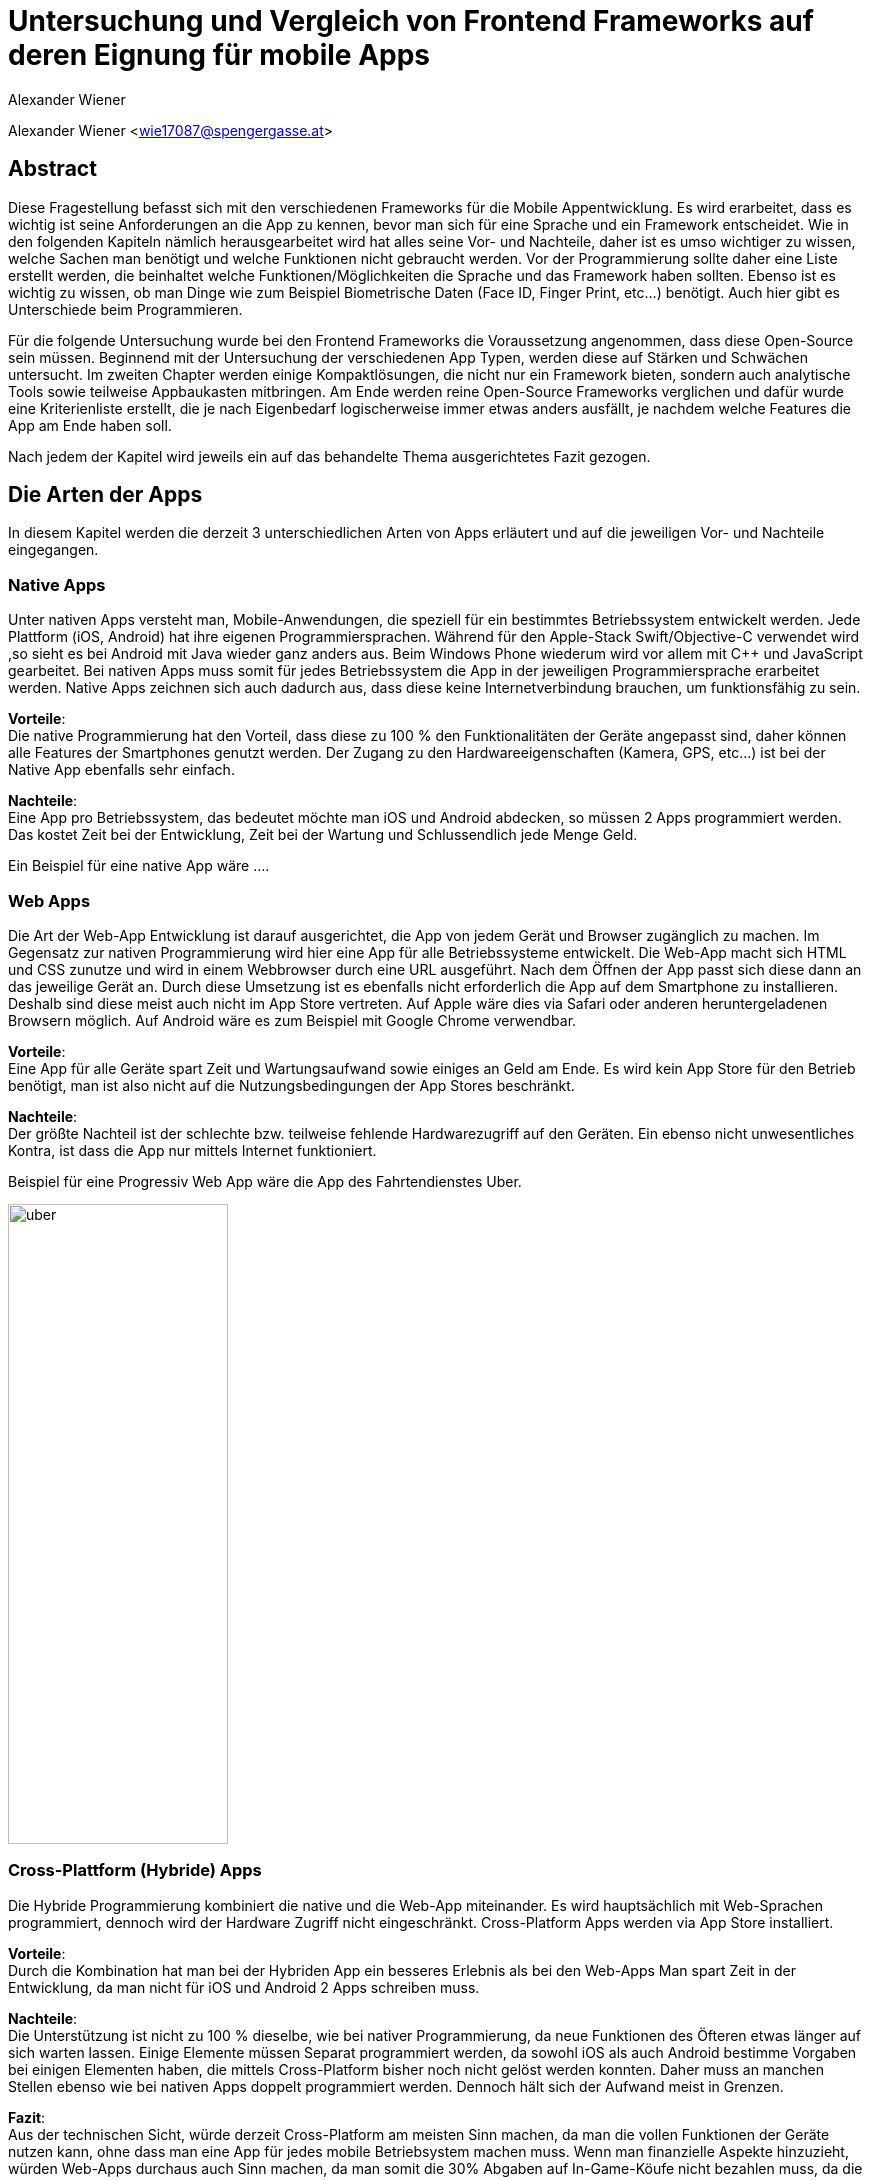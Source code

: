 [topic-wiener]
:chapter-label: Kapitel
:author: Alexander Wiener

= *Untersuchung und Vergleich von Frontend Frameworks auf deren Eignung für mobile Apps*

Alexander Wiener <wie17087@spengergasse.at>

== Abstract
Diese Fragestellung befasst sich mit den verschiedenen Frameworks für die Mobile Appentwicklung.
Es wird erarbeitet, dass es wichtig ist seine Anforderungen an die App zu kennen, bevor man
sich für eine Sprache und ein Framework entscheidet. Wie in den folgenden Kapiteln nämlich herausgearbeitet wird
hat alles seine Vor- und Nachteile, daher ist es umso wichtiger zu wissen, welche Sachen man benötigt und
welche Funktionen nicht gebraucht werden. Vor der Programmierung sollte daher eine Liste erstellt werden,
die beinhaltet welche Funktionen/Möglichkeiten die Sprache und das Framework haben sollten. Ebenso ist es wichtig zu wissen,
ob man Dinge wie zum Beispiel Biometrische Daten (Face ID, Finger Print, etc...) benötigt. Auch hier gibt es Unterschiede beim Programmieren.

Für die folgende Untersuchung wurde bei den Frontend Frameworks die Voraussetzung angenommen, dass diese Open-Source sein müssen.
Beginnend mit der Untersuchung der verschiedenen App Typen, werden diese auf Stärken und Schwächen untersucht.
Im zweiten Chapter werden einige Kompaktlösungen, die nicht nur ein Framework bieten, sondern auch analytische Tools sowie teilweise Appbaukasten mitbringen.
Am Ende werden reine Open-Source Frameworks verglichen und dafür wurde eine Kriterienliste erstellt, die je nach Eigenbedarf logischerweise immer
etwas anders ausfällt, je nachdem welche Features die App am Ende haben soll.

Nach jedem der Kapitel wird jeweils ein auf das behandelte Thema ausgerichtetes Fazit gezogen.

== Die Arten der Apps
In diesem Kapitel werden die derzeit 3 unterschiedlichen Arten von Apps erläutert und auf die jeweiligen Vor- und Nachteile eingegangen.


=== Native Apps
Unter nativen Apps versteht man, Mobile-Anwendungen, die speziell für ein bestimmtes Betriebssystem entwickelt werden.
Jede Plattform (iOS, Android) hat ihre eigenen Programmiersprachen. Während für den Apple-Stack Swift/Objective-C verwendet wird
,so sieht es bei Android mit Java wieder ganz anders aus. Beim Windows Phone wiederum wird vor allem mit {CPP} und JavaScript
gearbeitet. Bei nativen Apps muss somit für jedes Betriebssystem die App in der jeweiligen Programmiersprache erarbeitet werden.
Native Apps zeichnen sich auch dadurch aus, dass diese keine Internetverbindung brauchen, um funktionsfähig zu sein.

*Vorteile*: +
Die native Programmierung hat den Vorteil, dass diese zu 100 % den Funktionalitäten der Geräte angepasst sind, daher können alle Features der Smartphones
genutzt werden.
Der Zugang zu den Hardwareeigenschaften (Kamera, GPS, etc...) ist bei der Native App ebenfalls sehr einfach.

*Nachteile*: +
Eine App pro Betriebssystem, das bedeutet möchte man iOS und Android abdecken, so müssen 2 Apps programmiert werden.
Das kostet Zeit bei der Entwicklung, Zeit bei der Wartung und Schlussendlich jede Menge Geld.

Ein Beispiel für eine native App wäre ....



=== Web Apps
Die Art der Web-App Entwicklung ist darauf ausgerichtet, die App von jedem Gerät und Browser zugänglich zu machen.
Im Gegensatz zur nativen Programmierung wird hier eine App für alle Betriebssysteme entwickelt. Die Web-App macht sich HTML und CSS zunutze
und wird in einem Webbrowser durch eine URL ausgeführt. Nach dem Öffnen der App passt sich diese dann an das jeweilige Gerät an.
Durch diese Umsetzung ist es ebenfalls nicht erforderlich die App auf dem Smartphone zu installieren. Deshalb sind diese meist auch nicht im App Store vertreten.
Auf Apple wäre dies via Safari oder anderen heruntergeladenen Browsern möglich. Auf Android wäre es zum Beispiel mit Google Chrome verwendbar.


*Vorteile*: +
Eine App für alle Geräte spart Zeit und Wartungsaufwand sowie einiges an Geld am Ende.
Es wird kein App Store für den Betrieb benötigt, man ist also nicht auf die Nutzungsbedingungen der App Stores beschränkt.

*Nachteile*: +
Der größte Nachteil ist der schlechte bzw. teilweise fehlende Hardwarezugriff auf den Geräten.
Ein ebenso nicht unwesentliches Kontra, ist dass die App nur mittels Internet funktioniert.

Beispiel für eine Progressiv Web App wäre die App des Fahrtendienstes Uber.


image::../images/uber.jpg[uber,220,640]


=== Cross-Plattform (Hybride) Apps
Die Hybride Programmierung kombiniert die native und die Web-App miteinander.
Es wird hauptsächlich mit Web-Sprachen programmiert, dennoch wird der Hardware Zugriff nicht eingeschränkt.
Cross-Platform Apps werden via App Store installiert.


*Vorteile*: +
Durch die Kombination hat man bei der Hybriden App ein besseres Erlebnis als bei den Web-Apps
Man spart Zeit in der Entwicklung, da man nicht für iOS und Android 2 Apps schreiben muss.

*Nachteile*: +
Die Unterstützung ist nicht zu 100 % dieselbe, wie bei nativer Programmierung, da neue Funktionen des Öfteren etwas länger auf
sich warten lassen.
Einige Elemente müssen Separat programmiert werden, da sowohl iOS als auch Android bestimme Vorgaben bei einigen Elementen haben,
die mittels Cross-Platform bisher noch nicht gelöst werden konnten. Daher muss an manchen Stellen ebenso wie bei nativen Apps doppelt programmiert werden.
Dennoch hält sich der Aufwand meist in Grenzen.


*Fazit*: +
Aus der technischen Sicht, würde derzeit Cross-Platform am meisten Sinn machen, da man die vollen Funktionen der Geräte nutzen kann,
ohne dass man eine App für jedes mobile Betriebsystem machen muss. Wenn man finanzielle Aspekte hinzuzieht, würden Web-Apps durchaus auch Sinn machen, da man somit die 30% Abgaben auf In-Game-Köufe
nicht bezahlen muss, da die App nicht über den App Store vertrieben werden muss. Allerdings, kann man bei den WebApps oft nicht so gut oder teilweise erst später
den vollen Funktionsumfang der Hardware Features der Smartphones nutzen.

Ein Beispiel für eine Cross Platform App wäre Bloomberg.

image::../images/bloomberg.jpg[bloomberg,220,640]

== Welche Sprachen für die Mobile Entwicklung verwendet werden
Im Bereich der Appentwicklung kommen vor allem Programmiersprachen wie Java, {CPP}, C#, Dart, Swift, HTML5, TypeScript, JavaScript zum Einsatz.
Diese werden von unterschiedlichen Frameworks in der Programmierung von Apps verwendet. Es gibt also eine große Auswahl an möglichen Sprachen für die Umsetzung
einer mobilen Applikation.


== Kompaktlösungen
In diesem Kapitel werden die verschiedenen, meist kostenpflichtigen Kompaktlösungen für die Entwicklung von Apps kurz erläutert und auf die verschiedenen Preise, sofern diese
öffentlich einsehbar sind, eingegangen.

=== Appcelerator
*Erklärung:* +
Appcelerator ist ein Komplettpaket im Bereich der Mobilen Programmierung, denn es bietet die Möglichkeit
eine App mit dem App-Designer zu bauen, sowie man ebenfalls ein Dashboard inkludiert hat, das
mit einigen Statistiken zur App glänzen kann. Es wird außerdem die Möglichkeit geboten die App im Cross-Platform Stil zu programmieren.
Dies wird mithilfe von JavaScript umgesetzt. Für viele ebenso relevant ist der inkludierte API Builder, der sicherlich einiges an Zeit sparen kann.
Einstellungen zu Push-Benachrichtigungen sind auch ein angepriesenes Feature.

*Preis*: +
Die Studio IDE und der API Builder sind gratis.
Für den App-Designer und die API Calls sowie die App Preview muss man 99 $ pro Monat bezahlen.
Ebenso besteht die Möglichkeit noch mehr zu kaufen, dies muss man sich allerdings selbst zusammenbauen und dementsprechend
variiert der Preis. Hier besteht zum Beispiel die Möglichkeit noch eine Crash detection und Performance Analysen zu bekommen, sowie
auch automatisiertes Testen zu benutzen.
Als Extra werden noch Cloud Kapazitäten geboten, die mit 15 $ / Monat anfangen.

offizielle Website: https://www.appcelerator.com/

=== RhoMobile
*Erklärung*:  +
Rhomobile Suite ist ein Software Stack für App-Entwickler, der unter anderem die Möglichkeit bietet mit Ruby zu programmieren,
was den Focus auf die Einfachheit und Produktivität lenkt. Es wird auf Cross-Platform Entwicklung gesetzt und zusätzlich ist es auch
möglich HTML/CSS/JS zu verwenden. Programmiert wird mittels RhoStudio Extension in Eclipse.
Der Sinn von RhoMobile besteht laut Hersteller darin, dass Firmen sichere, aber dennoch den Customer-Standards entsprechende
Apps programmieren können.

*Preis*:  +
Das Basis App Framework (Rhodes, RhoStudio, RhoElements) ist gratis.
Gegen Bezahlung erhält man besseren Support sowie einige extra Features wie das Lesen von Barcodes oder automatische Datenverschlüsselung.
Die Preise sind auf Anfrage.

offizielle Website: https://tau-platform.com/en/products/rhomobile/

=== MoSync
*Erklärung*:  +
Ist ein gratis Open-Source Software Development Kit.
Mit MoSync greift man ebenfalls auf {CPP}, HTML5 und JavaScript zurück. MoSync ist ebenfalls mittels Eclipse verwendbar.
Einer der Vorteile von MoSync ist, dass man sicher und schnell Files in der Cloud mit anderen Usern (sogar Personen die keinen MoSync-Account besitzen)
teilen kann. Mittels der Platform ist es möglich, dass man überall und jederzeit daran Arbeiten kann. Ebenso soll die Datensicherung und
Wiederherstellung sehr gut funktionieren.

*Preis*: +
MoSync ist ein Open-Source SDK, daher fallen hierfür keine Kosten an.

offizielle Website: https://mosync.com/

=== Sencha Ext JS
*Erklärung*: +
Ist eine Komplettlösung mit App-Baukasten der durch Drag and Drop einiges an Zeit beim Programmieren spart
Ebenfalls ist es möglich mit Sencha Test zusätzlich zu Testen, hierbei geht es um Unit und End-To-End Tests.
Es besteht die Option Statistiken und Heatmaps zu verwenden um Monitoring und Datenauswertung zu machen.

*Preis*:
Ab 1800€ / Jahr für je einen Entwickler
Allerdings gibt es auch teurere Pakete, die man individuell auf Anfrage zuschneiden lassen kann.

offizielle Website: https://www.sencha.com/products/extjs/


*Fazit zu den Kompaktlösungen:* +
Die meisten oben genannten Lösungen sind kostenpflichtig, dafür bekommt man wirklich etwas geboten, das durchaus sehr viel Zeit und Ressourcen spart.
Wenn man eine App schnell auf den Markt bringen will, so sind diese Lösungen sicherlich von Vorteil, da sie Arbeit abnehmen.
Ebenso ist vermutlich auf lange Sicht auch eine Kostenreduktion bei den Mitarbeitern ein positiver wirtschaftlicher Aspekt.
Von der technischen Sicht, kriegt man einige Hilfestellungen, die vor allem den Erstellungsprozess der App verkürzen, aber auch das
Überwachen und Testen, sowie einige Analysen anbieten, was für kommerzielle Programmierung sicherlich einen starken Vorteil bringt.

Im Diplomprojekt wurde von so einer Lösung abgesehen, da es für  zu teuer gewesen wäre und die Features bis auf die App-Baukasten und
das automatisierte Testen, für das Projekt im aktuellen Stadium nicht relevant gewesen wären. Ebenso hätten es vermutlich zu viel Arbeitszeit gespart, da die App zu schnell Fertig geworden wäre.



== Frontend Frameworks
In diesem Kapitel werden 5 verschiedene Frontend Frameworks näher beleuchtet und auf vorab definierte Kriterien überprüft.

Bei der Auswahl bei den Frameworks gibt es entscheidende Kriterien, die natürlich bei jeder App unterschiedlich sind.
Daher ist eine allgemeine Aussage schwer zu treffen. Für diese Untersuchung gibt es folgende wichtige Kriterien.
Alle Frontend Frameworks müssen schon etwas länger existieren und sollten auch in naher Zukunft nicht ohne Weiterführung und Support
auskommen müssen. Aufgrund dieser zwei Punkte ist Ionic mit Vue aus der möglichen Auswahl rausgefallen, da sich dieses derzeit noch in einer
Betaphase befindet.

=== Weitere Kriterien:

==== Übersetzung
Kann man in dem Framework eine Internationalisierung umsetzen? Im Jahr 2021 sollten Apps in mehreren Sprachen verfügbar sein.
Auch hier wird unterschieden, wie einfach sich eine Internationalisierung umsetzen lässt.

==== Anpassbares Design (während der Runtime)
Wie leicht ist es Designs umzusetzen und vor allem lässt sich das Design während der Nutzung ändern.

==== Hardwarezugriff
Viele Apps benötigen Zugriff auf die Kamera, auf Biometrische Sensoren und auch auf andere mögliche Funktionen der Smartphones.
Hier wird unterschieden, wie einfach das Framework solche Schnittstellen zulässt.

==== Support
Es ist wichtig, dass regelmäßige Updates erfolgen, um die App auch zukunftssicher machen zu können.
Regelmäßige Updates sind hierfür wichtig, allerdings ist der Abstand der Updates ebenfalls subjektiv zu werten, da für viele Entwickler zu häufige Updates für Mehraufwand sorgen können für andere dennoch kein Problem
darstellen.

==== Dokumentation
Gibt es eine gute Dokumentation? Wie ausgereift und verständlich sind die Dokumentationen?

==== Code Snippets
Zu den verschiedenen Frameworks werden jeweils ein Ausschnitt von einem App-Screen und einer Navigationsleiste gezeigt.
Die Samples sind teilweise ausgeschnitten, da der ganze Code eines Screens zum Teil zu viel Platz benötigen würde.


=== Flutter
*Disclaimer:*  +
Da im Diplomprojekt mit Flutter gearbeitet wurde, ist in diesem Teil auch erworbenes Wissen eingeflossen, deshalb ist die
Erklärung / Analyse genauer und auch teilweise detaillierter.

Flutter ist ein Open-Source UI Entwicklungs-Kit. Die zugrundeliegende Programmiersprache
ist Dart. Das Framework wird für die Programmierung von Apps verwendet.
Das Framework selbst ist mittels {CPP} geschrieben worden.

offizielle Website: https://flutter.dev/

image::../images/flutter.png[Flutter]
Funktionsweise von Flutter
footnote:[medium.com:Cross-platform mobile apps development in 2021: Xamarin vs React Native vs Flutter vs Kotlin Multiplatform, https://medium.com/xorum-io/cross-platform-mobile-apps-development-in-2021-xamarin-vs-react-native-vs-flutter-vs-kotlin-ca8ea1f5a3e0 abgerufen am 06.04.2021]


==== Übersetzung
Die Übersetzung in Flutter ist relativ einfach vor allem, sobald man diese aufgesetzt hat. In der laufenden Entwicklung hat man dann für jede
Sprache, die man unterstützen will, ein JSON File in dem man die verschiedenen Elemente dann übersetzt. Im Code selbst werden dann statt Strings einfach
die Feld-Namen verwendet, die als Key für die Übersetzung fungieren.


==== Anpassbares Design
Flutter ermöglicht es während der Runtime die Designs zu verändern. Hier geht es vor allem um das Ändern der Farben während dem Benutzen der App.
Ebenso können natürlich alle Widgets während der Runtime geändert werden, dazu muss man nicht viel machen, da dies mittels Navigator
funktioniert.


==== Hardwarezugriff
Da Flutter sehr eng mit der Hardware kommuniziert, ist der Hardwarezugriff einfach. Für diese Use Cases gibt es
bereits fertige Packages, die eingebaut werden können.

==== Support
Flutter versucht ungefähr  jedes Quartal ein stable Update zu releasen. Erst im März 2021 kam Flutter 2.0 auf den Markt.
Updates sind einfach mit dem Befehl "flutter upgrade" durchzuführen.

==== Dokumentation
Obwohl Flutter noch (im Vergleich zu Anderen) relativ "neu" ist, wird es sehr stark von Google unterstützt und es gibt eine durchaus beachtliche Dokumentation.
Ebenfalls gibt es viele Kurzvideos zu bestimmten Widgets oder Funktionen, die einem die Arbeit beim Einlesen / Einarbeiten erleichtern.
Die Flutter Dokumentation ist vor allem sehr organisiert und einfach zu lesen.


==== Extra
Für Flutter gibt es unzählige fertige Packages, die einem das Leben als Entwickler erleichtern, da man nicht alles von Grund auf neu machen muss.
Für viele Use Cases gibt es bereits fertige Umsetzungen, die in die App eingebaut werden können.
Ein Beispiel dafür wären Barcode Scanner. Hierfür ist es lediglich notwendig auf pub.dev danach zu suchen
und eine Dependency zu setzen. Dies ist, wie im unten stehenden Bild ersichtlich, alles detailliert  unter dem Reiter "Installing" nachzulesen.
Das Verwenden von Packages ist simpel, die einzige Hürde ist es packages zu finden, die auch noch supported werden und laufend auf updates auch reagieren.

image::../images/flutter_packages.jpg[Hallo]


==== Gut zu wissen
In Flutter dreht sich alles um Widgets. Alles, was in der App dann sichtbar ist, ist ein Widget.
Ein Widget kann wiederum in ein anderes Widget gepackt werden.
Was ist nun also ein Widget?
Es ist die Komponente, die Logik, Interaktion und Darstellung bündelt.

Eine App die mit dem Flutter Framework gemacht wurde, ist Alibaba für das Smartphone:

image::../images/alibaba.jpg[alibaba,220,640]


*Code Snippets:*

.Beispiel eines Home-Screens in Flutter
[source,dart]
----
class StartPage extends StatefulWidget {
  @override
  _StartPageState createState() => _StartPageState();
}

class _StartPageState extends State<StartPage> {
  @override
  Widget build(BuildContext context) {
    return Scaffold(
      appBar: AppBar(
        title: Text('ScanBuyGo'),
        centerTitle: true,
        actions: [
          IconButton(
            icon: Icon(
              Icons.shopping_cart,
              color: Colors.white,
            ),
            onPressed: () {
              _navigateToCartPage(context);
            },
          )
        ],
      ),
      bottomNavigationBar: NavigationBar(),
      drawer: DrawerMenu(),
      body: Container(
        decoration: BoxDecoration(
          image: DecorationImage(
            image: AssetImage('assets/images/start.png'),
            fit: BoxFit.cover,
          ),
        ),
        child: Align(
          alignment: Alignment.topCenter,
          child: RaisedButton(
            onPressed: () {
              _navigateToScanPage(context);
            },
            color: Colors.blue,
            child: Text(
              translate('start_page.enter_button'),
              style: TextStyle(
                fontSize: 20,
                color: Colors.white,
              ),
            ),
          ),
        ),
      ),
    );
  }
----

.Beispiel einer Navigationbar in Flutter
[source,dart]
----
class NavigationBar extends StatefulWidget {
  @override
  _NavigationBarState createState() => _NavigationBarState();
}

class _NavigationBarState extends State<NavigationBar> {
  int _currentIndex = 0;
  @override
  Widget build(BuildContext context) {
    return BottomNavigationBar(
      currentIndex: _currentIndex,
      onTap: (value) {
        // Respond to item press.
        setState(() => _currentIndex = value);
        if (value == 2) {
          _navigateToScannerPage();
          setState(() => _currentIndex = 0);
        }
        if (value == 3) {
          _navigateToSettingsPage();
          setState(() => _currentIndex = 0);
        }
      },
      type: BottomNavigationBarType.fixed,
      items: [
        BottomNavigationBarItem(
          icon: Icon(Icons.home),
          label: translate('navigation_bar.home'),
        ),
        BottomNavigationBarItem(
          icon: Icon(MdiIcons.clipboardList),
          label: translate('navigation_bar.list'),
        ),
        BottomNavigationBarItem(
          icon: Icon(Icons.add),
          label: translate('navigation_bar.scan'),
        ),
        BottomNavigationBarItem(
          icon: Icon(MdiIcons.cogOutline),
          label: translate('navigation_bar.settings'),
        ),
      ],
    );
  }

  Future _navigateToScannerPage() async {
    await Navigator.push(
      context,
      MaterialPageRoute(builder: (c) => ScanPage()),
    );
  }

  Future _navigateToSettingsPage() async {
    await Navigator.push(
      context,
      MaterialPageRoute(builder: (c) => SettingsPage()),
    );
  }
}
----



=== Ionic/Angular
Ist ein Open-Source Webframework, dass vor allem für Cross-Platform und Progressive Webs Apps geeignet ist.
Ionic mit Angular basiert, wie Angular auf TypeScript.

offizielle Website: https://ionicframework.com/

image::../images/ionic.png[IonicAngular]
Architektur Ionic
footnote:[ICT-BZ.ch:Ionic Architektur, https://m335.ict-bz.ch/tag-1/ionic-architektur abgerufen am 06.04.2021]

==== Übersetzung
Die Übersetzung ist mittels rxweb Package möglich, allerdings ein wenig umständlicher in der Handhabung, als andere Frameworks.
Dennoch gibt es für die Internationalisierung  bei Angular eine gute Dokumentation, die eine Step-by-Step Anleitung bereitstellt.


==== Anpassbares Design
Das Anpassen von Designs während der Runtime ist prinzipiell möglich, aber im Vergleich zu anderen Frameworks
eher unhandlich.


==== Hardwarezugriff
Der Hardwarezugriff bei Angular ist sehr gut und auch schon ausgereift.
Im Ionic Framework gibt es das cordova-plugin-camera Plugin, welches die Schnittstelle zur Kamera bereitstellt.


==== Support
Major Releases werden alle sechs Monate veröffentlicht. Daneben gibt es noch Minor Releases, die sich mit API changes befassen, die
keinen großen Eingriff vornehmen. Diese werden ungefähr ein Mal pro Monat released.


==== Dokumentation
Ionic hat eine übersichtliche und auch weitreichende Dokumentation, die ebenfalls jedes Mal nach Major Updates auch angepasst wird
und somit auch die User Experience weiter verbessert wird.

Eine App die mit dem Ionic Framework gemacht wurde, ist McLaren Automotive:

image::../images/mclaren.jpg[mclaren,220,640]

*Code Snippets:*

.Beispiel einer Page, die Elemente anzeigt und sich die Werte aus einer Liste holt.
[source,html]
----
<ion-header class="categories-listing-main-header">
  <ion-toolbar class="categories-listing-main-toolbar">
    <ion-buttons slot="start">
      <ion-menu-button color="dark"></ion-menu-button>
    </ion-buttons>
    <ion-title>Learning Categories</ion-title>
  </ion-toolbar>
</ion-header>

<ion-content>
  <ion-header collapse="condense">
    <ion-toolbar>
      <ion-title size="large">Categories Listing</ion-title>
    </ion-toolbar>
  </ion-header>

  <p class="categories-call-out">
    <span>Showing:</span>
    <ion-badge color="light">{{ listingTopic }}</ion-badge>
    <span>concepts</span>
  </p>

  <div class="container">
    <ion-card class="category-card" style="--background:{{category.color}}" [routerLink]="['/learn', category.slug]" *ngFor="let category of categories">
      <ion-card-header>
        <ion-card-subtitle>Framework</ion-card-subtitle>
        <ion-card-title>
          {{category.title}}
        </ion-card-title>
      </ion-card-header>
      <ion-card-content>
        {{category.description}}
      </ion-card-content>
    </ion-card>
  </div>
</ion-content>
----

.Beispiel einer NavBar in Ionic
[source,html]
----
<ion-header>

  <ion-navbar>
    <button ion-button icon-only menuToggle>
      <ion-icon name="menu"></ion-icon>
    </button>

    <ion-title>
      Page Title
    </ion-title>

    <ion-buttons end>
      <button ion-button icon-only (click)="openModal()">
        <ion-icon name="options"></ion-icon>
      </button>
    </ion-buttons>
  </ion-navbar>

</ion-header>
----

Die Code Samples sind von diesem Projekt: https://github.com/ionicthemes/build-a-complete-mobile-app-with-ionic-framework/

=== Ionic/React
Ist ein Open-Source UI und Native API Projekt, dass vor allem für Cross-Platform und Progressive Webs Apps geeignet ist.
Ionic mit React basiert, wie React auf JavaScript.

offizielle Website: https://ionicframework.com/

image::../images/ionic.png[IonicAngular]
Architektur Ionic
footnote:[ICT-BZ.ch:Ionic Architektur, https://m335.ict-bz.ch/tag-1/ionic-architektur abgerufen am 06.04.2021]


==== Übersetzung
Die Übersetzung in Ionic/React ist relativ einfach vor allem, sobald man diese aufgesetzt hat. In der laufenden Entwicklung hat man dann für jede
Sprache, die man unterstützen will, ein JSON File in dem man die verschiedenen Elemente dann übersetzt. Im Code selbst werden dann statt Strings einfach
die Feld-Namen verwendet, die als Key für die Übersetzung fungieren. Als Zusatz ist es ebenso möglich, direkt mit dem String zu Arbeiten. Im JSON File wird also kein Key
verwendet, sondern direkt der Text und mittels ":" dann die Übersetzung dahinter gemacht.
Ermöglicht wird dies durch i18next.


==== Anpassbares Design
Ionic/React ermöglicht es während der Runtime die Designs zu verändern. Hierfür kann CSS oder ein bereits vorhandenes Theme Switcher Package
verwendet werden. Durch die gute Dokumentation stellt auch das Ändern des Designs während dem Benutzer der App kein Problem dar.


==== Hardwarezugriff
Im Vergleich zu Flutter, fällt hier der Kamera Zugriff etwas schwerer aus, dennoch ist mittels Ionic/React der Hardwarezugriff
generell auch relativ einfach möglich.


==== Support
Major Releases werden alle sechs Monate veröffentlicht. Daneben gibt es noch Minor Releases, die sich mit API cCanges befassen, die
keinen großen Eingriff vornehmen. Diese werden ungefähr ein Mal pro Monat released.

==== Dokumentation
Ionic hat eine übersichtliche und auch weitreichende Dokumentation, die ebenfalls jedes Mal nach Major Updates auch angepasst wird
und somit auch die User Experience weiter verbessert wird.


*Code Snippets:*

.Beispiel einer Page in Ionic React
[source,tsx]
----
import {
    IonContent,
    IonHeader,
    IonPage,
    IonTitle,
    IonToolbar,
    IonMenuButton
} from '@ionic/react';
import React, { useEffect } from 'react';
import './Home.css';

import { LeavesSummary } from '../components/Leaves';
import { IUrlOptions } from '../models/rest-api.model';
import { RemoteService } from '../services/remote.service';


const HomePage = ({ users, history }: any) => {
    const remoteService = new RemoteService();

    const getRecordById = (recordId: string) => {
        const options: IUrlOptions = {
            endPoint: ``,
            restOfUrl: '',
            isSecure: true,
            contentType: 'application/json'
        };

        remoteService.request('GET', options).then((data) => {
            console.log('Home data : ', data);
        })
    }

    useEffect(() => {
        let isLoggedIn = sessionStorage.getItem('userToken');
        if (!isLoggedIn) {
            history.push('/login');
        }
        getRecordById('2');
    }, []);

    return (
        <IonPage>

            <IonHeader>
                <IonToolbar>
                    <IonMenuButton slot="start"></IonMenuButton>
                    <IonTitle>Home</IonTitle>
                </IonToolbar>
            </IonHeader>

            <IonContent class="ion-padding">
                <LeavesSummary users={users} />
            </IonContent>

        </IonPage>
    );
};
----

Die Code Samples sind von diesem Projekt: https://github.com/JigneshRaval/ionic-react-app


=== React Native
React Native ist ein Open-Source-Mobile Application Framework, das speziell für die Entwicklung von Apps für Android, Android TV, iOS, macOS, Web und Windows geeignet ist.
Das Framework wurde von Facebook entwickelt.

offizielle Website: https://reactnative.dev/

image::../images/reactnative.png[ReactNative]
Architektur React Native
footnote:[formidable.com : The New React Native Architecture Explained: Part Four, https://formidable.com/blog/2019/lean-core-part-4/ abgerufen am 06.04.2021]


==== Übersetzung
Die Übersetzung in React Native ist relativ einfach vor allem, sobald man diese aufgesetzt hat. In der laufenden Entwicklung hat man dann für jede
Sprache, die man unterstützen will, ein JSON File in dem man die verschiedenen Elemente dann übersetzt. Im Code selbst werden dann statt Strings einfach
die Feld-Namen verwendet, die als Key für die Übersetzung fungieren. Als Zusatz ist es ebenso möglich, direkt mit dem String zu Arbeiten. Im JSON File wird also kein Key
verwendet, sondern direkt der Text und mittels ":" dann die Übersetzung dahinter gemacht.
Ermöglicht wird dies durch i18next.


==== Anpassbares Design
React Native ermöglicht es während der Runtime die Designs zu verändern. Hierfür kann CSS oder ein bereits vorhandenes Theme Switcher Package
verwendet werden. Durch die gute Dokumentation stellt auch das Ändern des Designs während dem Benutzer der App kein Problem dar.


==== Hardwarezugriff
Dadurch, dass es Native Framework ist, fällt die Einbindung der Hardware relativ einfach und ist auch leicht umsetzbar.

==== Support
Es werden regelmäßig jedes Monat neue Updates released. Die Updates werden über das GitHub Repository ausgerollt. Bevor das Update eingebaut wird, gibt es eine Testphase für 1 Monat, wo reviewt werden kann.
Ebenso können sich die Entwickler in der Phase mit den Änderungen vertraut machen.

==== Dokumentation
Es gibt eine generelle Dokumentation, dennoch ist diese bei weitem nicht so ausgereift, wie bei anderen Frameworks

Eine App die mit  React Native gemacht wurde, ist AirBnB:

image::../images/airbnb.jpg[airbnb,220,640]


*Code Snippets:*

.Beispiel einer Page in React Native
[source,tsx]
----
return (
    <>
      <HeaderWrapper>
        <Row>
          <Avatar size={119} name={userStore.userData?.avatar} />
          <InfosWrapper>
            <UserName>{userStore.user.displayName}</UserName>
            <PostsInfos>
              {userStore.posts?.length || 'no'} post
              {userStore.posts?.length === 1 ? '' : 's'}
            </PostsInfos>
            <BadgesRow>
              {userStore.userData?.badges?.map((badge) => (
                <Avatar
                  key={badge}
                  cloudRef={`badges/${badge.toLowerCase()}.png`}
                />
              ))}
            </BadgesRow>
          </InfosWrapper>
          <EditButton onPress={() => navigation.navigate('EditProfile')}>
            <Icon name="Edit" color={colors.text} size={24} />
          </EditButton>
        </Row>
        <ButtonsRow>
          <IconButton
            title="Published"
            onPress={() => setShowDrafts(false)}
            active={!showDrafts}
            icon="Picture"
            color="green"
          />
          <IconButton
            title="Drafts"
            onPress={() => setShowDrafts(true)}
            active={showDrafts}
            icon="EditPicture"
            color="yellow"
          />
        </ButtonsRow>
      </HeaderWrapper>
      {userStore.state === STATES.LOADING && (
        <ActivityIndicator style={{ margin: 50 }} />
      )}
      <ScrollView>
        <PostWrapper>
          {displayedData?.map((post, index) => (
            <TouchableOpacity key={index} onPress={() => openArt(index, post)}>
              <PixelArt
                size={postSize}
                data={post.data.pixels}
                backgroundColor={post.data.backgroundColor}
                rounded
                style={{ marginBottom: 10 }}
              />
            </TouchableOpacity>
          ))}
          {!displayedData || (displayedData.length === 0 && <Empty />)}
          {!showDrafts &&
            displayedData &&
            postsDisplayed < userStore.posts.length && (
              <ButtonsRow style={{ marginTop: 15 }}>
                <Button
                  fill
                  title="Show more"
                  onPress={() => setPostDisplayed(postsDisplayed + 4)}
                />
              </ButtonsRow>
            )}
        </PostWrapper>
      </ScrollView>
    </>
  );
});
----

.Beispiel einer NavBar in React Native mittels navbar-native Package
[source,tsx]
----
import React, { Component } from 'react';
import { View } from 'react-native';

import { Container, Navbar } from 'navbar-native';

class ReactNativeProject extends Component {
    render() {
        return (
            <Container>
                <Navbar
                    title={"Navbar Native"}
                    left={{
                        icon: "ios-arrow-back",
                        label: "Back",
                        onPress: () => {alert('Go back!')}
                    }}
                    right={[{
                        icon: "ios-search",
                        onPress: () => {alert('Search!')}
                    },{
                        icon: "ios-menu",
                        onPress: () => {alert('Toggle menu!')}
                    }]}
                />
            </Container>
        );
    }
}
----

Die Code Samples sind von diesem Projekt: https://github.com/Illu/Pix
und dieser NPM-Package Seite: https://www.npmjs.com/package/navbar-native


=== Xamarin
Xamarin ist eine Open-Source Plattform zum Erstellen von leistungsfähigen Anwendungen für den Mobilen Entwicklungsbereich, wie auch für Windows.
Xamarin verwendet C# als Programmiersprache und hat Xamarin.Android, Xamarin.iOS und eine Xamarin.Essential Libraries, die für Native, aber auch für Cross-Platform Apps
verwendet werden können.

offizielle Website: https://dotnet.microsoft.com/apps/xamarin

image::../images/xamarinaufbau.png[Xamarin]
Architektur Xamarin
footnote:[docs.microsoft.com : What is Xamarin? , https://docs.microsoft.com/en-us/xamarin/get-started/what-is-xamarin#how-xamarin-works abgerufen am 06.04.2021]
https://docs.microsoft.com/en-us/xamarin/xamarin-forms/release-notes/

==== Übersetzung
Die Übersetzung in Xamarin erfolgft mittels RESX Files. Im Vergleich zu Flutter und React ist, hier allerdings etwas mehr Aufwand zu betreiben, dennoch gibt es
dazu eine detaillierte Dokumentation auf docs.microsoft.com. Ebenfalls muss man iOS und Android etwas separat behandeln, da es nicht einheitlich ist und man somit mehr Aufwand erfordert.


==== Anpassbares Design
Es ist möglich die Design während der Runtime zu ändern.


==== Hardwarezugriff
Der Hardwarezugriff ist etwas schwieriger, da man für iOS und Android jeweils 2 unterschiedliche Codebases benötigt.
Es ist grundsätzlich  möglich sowohl auf Apple Geräten, als auch bei Android auf die Hardware zuzugreifen, dennoch ist es mit mehr Aufwand verbunden,
als bei anderen Frameworks. Hierfür gibt es Libraries aus Xamarin.Essentials.


==== Support
Xamarin hat regelmäßige Updates, die ebenfalls auch immer in der Roadmap angepriesen werden, man kann sich also schon vorab darauf
einstellen, was in der Zukunft auf einen zukommt. Ebenfalls steht auch dabei, wie lange diese Version supported wird.


==== Dokumentation
Xamarin hat eine vollständige Dokumentation samt intuitiver Navigation, die sehr weitreichend ist. Vom Anfänger bis zum Profi ist alles dabei.

Eine App die mit  Xamarin gemacht wurde, ist UPS:

image::../images/ups.jpg[ups,220,640]


*Code Snippets:*

.Beispiel einer Page in Xamarin
[source,xml]
----
<?xml version="1.0" encoding="utf-8" ?>
<ContentPage xmlns="http://xamarin.com/schemas/2014/forms"
             xmlns:x="http://schemas.microsoft.com/winfx/2009/xaml"
             xmlns:d="http://xamarin.com/schemas/2014/forms/design"
             xmlns:mc="http://schemas.openxmlformats.org/markup-compatibility/2006"
             xmlns:local="clr-namespace:TestAdministrator.App"
             x:Class="TestAdministrator.App.DashboardPage"
             mc:Ignorable="d"
             Title="Dashboard"
             x:Name="MyDashboardPage">
    <ContentPage.ToolbarItems>
        <ToolbarItem Text="Add"
            IconImageSource="{local:ImageResource TestAdministrator.App.Resources.add.png}"
            Order="Primary"
            Command="{Binding NewItem}"
            Priority="0" />
        <ToolbarItem Text="Edit"
            IconImageSource="{local:ImageResource TestAdministrator.App.Resources.edit.png}"
            Order="Primary"
            Command="{Binding EditItem}"
            Priority="1" />
        <ToolbarItem Text="Delete"
            IconImageSource="{local:ImageResource TestAdministrator.App.Resources.delete.png}"
            Order="Primary"
            Command="{Binding DeleteItem}"
            Priority="2" />
    </ContentPage.ToolbarItems>
    <ContentPage.Content>
        <StackLayout Padding="10" VerticalOptions="FillAndExpand">
            <ListView x:Name="TestList" ItemsSource="{Binding TestInfos}" SelectedItem="{Binding SelectedTest}" RowHeight="80">
                <ListView.ItemTemplate>
                    <DataTemplate>
                        <ViewCell>
                            <ViewCell.ContextActions>
                                <MenuItem Text="Delete"
                                     Command="{Binding Source={x:Reference MyDashboardPage}, Path=BindingContext.DeleteItem}" CommandParameter="{Binding .}"/>
                            </ViewCell.ContextActions>
                            <StackLayout HorizontalOptions="FillAndExpand">
                                <StackLayout Orientation="Horizontal">
                                    <Label Text="{Binding Schoolclass}" FontAttributes="Bold" />
                                    <Label Text="{Binding Subject}" FontAttributes="Bold" />
                                </StackLayout>
                                <Label Text="{Binding Teacher}" />
                                <StackLayout Orientation="Horizontal">
                                    <Label Text="{Binding DateFrom, StringFormat='{0:dd.MM.yyyy}'}" />
                                    <Label Text="{Binding Lesson, StringFormat='{0:0}. Stunde'}" />
                                </StackLayout>
                            </StackLayout>
                        </ViewCell>
                    </DataTemplate>
                </ListView.ItemTemplate>
            </ListView>
        </StackLayout>
    </ContentPage.Content>
</ContentPage>
----

.Beispiel einer NavBar in Xamarin
[source,csharp]
----
class TabbedPageDemoPage2 : TabbedPage
{
    public TabbedPageDemoPage2 ()
    {
        this.Title = "TabbedPage";
        this.Children.Add (new ContentPage
            {
                Title = "Blue",
                Content = new BoxView
                {
                    Color = Color.Blue,
                    HeightRequest = 100f,
                    VerticalOptions = LayoutOptions.Center
                },
            }
        );
        this.Children.Add (new ContentPage {
            Title = "Blue and Red",
            Content = new StackLayout {
                Children = {
                    new BoxView { Color = Color.Blue },
                    new BoxView { Color = Color.Red}
                }
            }
        });
    }
}
----

Die Code Samples sind von diesem Projekt: https://github.com/schletz/Pos4xhif
und dieser Xamarin Dokumentationsseite: https://docs.microsoft.com/en-us/dotnet/api/xamarin.forms.tabbedpage?view=xamarin-forms


[section]
=== Auswertung / Vergleich
Für jedes Kriterium, das für die Bewertung der Frameworks herangezogen wurde, können maximal 10 Punkte erreicht werden.

.Auswertungs Tabelle
|=======
| |Übersetzung | Anpassbares Design |Hardwarezugriff | Support | Dokumentation| Gesamt
|Flutter | 8 | 8 | 8 | 8 | 8 | 40
|Ionic Angular |9 | 5 | 8 | 8 | 8 | 38
|Ionic React | 9 | 8 | 7 | 8 | 8 | 40
|React Native | 9 | 8 | 8 | 8 | 6 | 39
|Xamarin | 6 | 7 | 7 | 9 | 9 | 38

|=======

Wie man in der Tabelle oben sehen kann, liegen die Frameworks alle sehr nah bei einander.
Durch diese Tabelle wird die Annahme am Beginn der Arbeit nochmals deutlich.
Das perfekte Framework ist immer abhängig von den Anforderungen.
Allgemein kann man sagen, dass fast alle sehr gut Dokumentiert sind und ebenfalls laufen Updates bekommen.
Für das Diplomprojekt wurde Flutter verwendet, da das Team etwas komplett neues Lernen wollte und Flutter auch sehr ansprechend ist.


== Schlussfolgerung der Arbeit
Es gibt zahlreiche Möglichkeiten im Frontend Bereich eine App zu entwickeln. Von Kompaktlösungen, die Geld kosten, bis zu Open Source Frameworks ist alles enthalten.
Wichtig ist, dass vorab Kriterien  festgelegt werden, die das jeweilige Framework erfüllen muss, um die Applikation umzusetzen.
"Das Framework" gibt es hierbei nicht, denn jeder hat andere Anforderungen und Angewohnheiten, die eine Auswahl am Ende dann festlegen, denn die Frameworks sind im Großen und
Ganzen alle sehr gut. Flutter hebt sich mit seiner besonderen Art dennoch ein wenig hervor, da es mit den Widgets eine doch sehr Bildhafte und einfache Programmierung ist und dadurch auch relativ schnell zu lernen ist.
Die Syntax Highlighter vereinfachen die Lesbarkeit und auch die Fehlerbehebung sehr. Ebenfalls scheint die Zukunft von Flutter als relativ sicher.


== Quellen

Für eine schnell Übersicht bei einigen Themen wurde https://de.wikipedia.org/ verwendet

fingent.com:Top Technologies Used to Develop Mobile App, https://www.fingent.com/blog/top-technologies-used-to-develop-mobile-app/ abgerufen am 07.04.2021

medium.com:5 Must-Try Open Source Mobile App Development Frameworks , https://medium.com/android-news/5-must-try-open-source-mobile-app-development-frameworks-933a1a5f5a6c  abgerufen am 07.04.2021

tau-platform.com:Develop native cross-platform apps for iOS, Android, WinCE/WM, Windows Phone , https://tau-platform.com/en/products/rhomobile/ abgerufen am 07.04.2021

mosync.com:Why cxhoose Mosync?, https://mosync.com/why-choose-moysnc/ abgerufen am 07.04.2021

sencha.com:Sencha Touch Has Been Merged with Ext JS, https://www.sencha.com/products/touch/ abgerufen am 07.04.2021

stackshare.io:Appcelerator vs Sencha touch, https://stackshare.io/stackups/appcelerator-vs-sencha-touch abgerufen am 07.04.2021

devsheet.com:Flutter Code Snippets, https://devsheet.com/code-snippets/flutter/ abgerufen am 07.04.2021

ionos.at:Was ist Flutter, https://www.ionos.at/digitalguide/websites/web-entwicklung/was-ist-flutter/ abgerufen am 07.04.2021

ionicframework.com:Ionic, https://ionicframework.com/ abgerufen am 07.04.2021

react.i18next.com:react-i18next documentation, https://react.i18next.com/ abgerufen am 07.04.2021

docs.microsoft.com:Xamarin, https://docs.microsoft.com/en-us/xamarin abgerufen am 07.04.2021

angular.io:i18n Guide, https://angular.io/guide/i18n abgerufen am 07.04.2021



<<<
